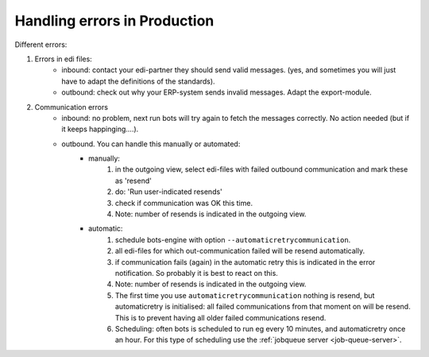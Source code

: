 Handling errors in Production
=============================

Different errors:

#. Errors in edi files:
    * inbound: contact your edi-partner they should send valid messages. (yes, and sometimes you will just have to adapt the definitions of the standards).
    * outbound: check out why your ERP-system sends invalid messages. Adapt the export-module.
#. Communication errors
    * inbound: no problem, next run bots will try again to fetch the messages correctly. No action needed (but if it keeps happinging....).
    * outbound. You can handle this manually or automated:
        * manually:
            #. in the outgoing view, select edi-files with failed outbound communication and mark these as 'resend'
            #. do: 'Run user-indicated resends'
            #. check if communication was OK this time.
            #. Note: number of resends is indicated in the outgoing view.
        * automatic:
            #. schedule bots-engine with option ``--automaticretrycommunication``.
            #. all edi-files for which out-communication failed will be resend automatically.
            #. if communication fails (again) in the automatic retry this is indicated in the error notification. So probably it is best to react on this.
            #. Note: number of resends is indicated in the outgoing view.
            #. The first time you use ``automaticretrycommunication`` nothing is resend, but automaticretry is initialised: all failed communications from that moment on will be resend. This is to prevent having all older failed communications resend.
            #. Scheduling: often bots is scheduled to run eg every 10 minutes, and automaticretry once an hour. 
               For this type of scheduling use the :ref:`jobqueue server <job-queue-server>`.
